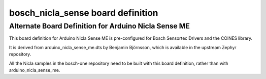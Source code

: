 .. _bosch_nicla_sense:

bosch_nicla_sense board definition
##################################

Alternate Board Definition for Arduino Nicla Sense ME
*****************************************************

This board definition for Arduino Nicla Sense ME is pre-configured 
for Bosch Sensortec Drivers and the COINES library.

It is derived from arduino_nicla_sense_me.dts by Benjamin Björnsson,
which is available in the upstream Zephyr repository.

All the Nicla samples in the bosch-one repository need to be built with 
this board definition, rather than with arduino_nicla_sense_me.
